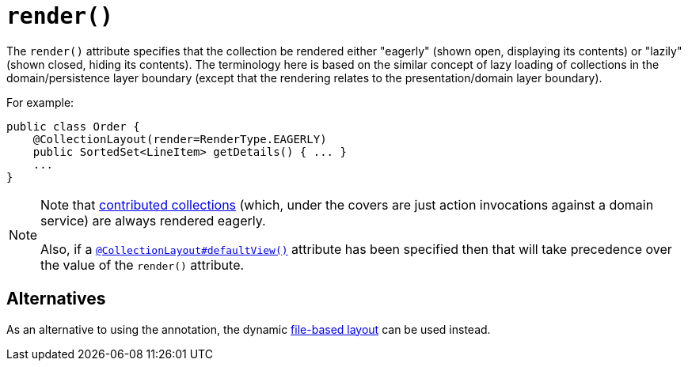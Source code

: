 [[_rgant-CollectionLayout_render]]
= `render()`
:Notice: Licensed to the Apache Software Foundation (ASF) under one or more contributor license agreements. See the NOTICE file distributed with this work for additional information regarding copyright ownership. The ASF licenses this file to you under the Apache License, Version 2.0 (the "License"); you may not use this file except in compliance with the License. You may obtain a copy of the License at. http://www.apache.org/licenses/LICENSE-2.0 . Unless required by applicable law or agreed to in writing, software distributed under the License is distributed on an "AS IS" BASIS, WITHOUT WARRANTIES OR  CONDITIONS OF ANY KIND, either express or implied. See the License for the specific language governing permissions and limitations under the License.
:_basedir: ../../
:_imagesdir: images/


The `render()` attribute specifies that the collection be rendered either "eagerly" (shown open, displaying its contents) or "lazily" (shown closed, hiding its contents). The terminology here is based on the similar concept of lazy loading of collections in the domain/persistence layer boundary (except that the rendering relates to the presentation/domain layer boundary).


For example:

[source,java]
----
public class Order {
    @CollectionLayout(render=RenderType.EAGERLY)
    public SortedSet<LineItem> getDetails() { ... }
    ...
}
----


[NOTE]
====
Note that xref:../ugfun/ugfun.adoc#_ugfun_how-tos_contributed-members[contributed collections] (which, under the covers are just action invocations against a domain service) are always rendered eagerly.

Also, if a xref:../rgant/rgant.adoc#_rgant-CollectionLayout_defaultView[`@CollectionLayout#defaultView()`] attribute has been specified then that will take precedence over the value of the `render()` attribute.
====

== Alternatives

As an alternative to using the annotation, the dynamic xref:../ugvw/ugvw.adoc#_ugvw_layout_file-based[file-based layout] can be used instead.


